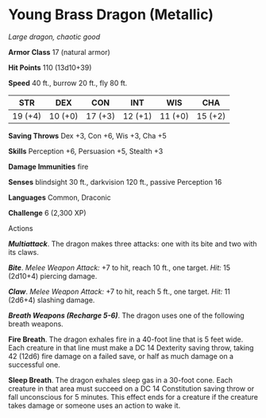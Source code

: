 * Young Brass Dragon (Metallic)
:PROPERTIES:
:CUSTOM_ID: young-brass-dragon-metallic
:END:
/Large dragon, chaotic good/

*Armor Class* 17 (natural armor)

*Hit Points* 110 (13d10+39)

*Speed* 40 ft., burrow 20 ft., fly 80 ft.

| STR     | DEX     | CON     | INT     | WIS     | CHA     |
|---------+---------+---------+---------+---------+---------|
| 19 (+4) | 10 (+0) | 17 (+3) | 12 (+1) | 11 (+0) | 15 (+2) |

*Saving Throws* Dex +3, Con +6, Wis +3, Cha +5

*Skills* Perception +6, Persuasion +5, Stealth +3

*Damage Immunities* fire

*Senses* blindsight 30 ft., darkvision 120 ft., passive Perception 16

*Languages* Common, Draconic

*Challenge* 6 (2,300 XP)

****** Actions
:PROPERTIES:
:CUSTOM_ID: actions
:END:
*/Multiattack/*. The dragon makes three attacks: one with its bite and
two with its claws.

*/Bite/*. /Melee Weapon Attack:/ +7 to hit, reach 10 ft., one target.
/Hit:/ 15 (2d10+4) piercing damage.

*/Claw/*. /Melee Weapon Attack:/ +7 to hit, reach 5 ft., one target.
/Hit:/ 11 (2d6+4) slashing damage.

*/Breath Weapons (Recharge 5-6)/*. The dragon uses one of the following
breath weapons.

*Fire Breath*. The dragon exhales fire in a 40-foot line that is 5 feet
wide. Each creature in that line must make a DC 14 Dexterity saving
throw, taking 42 (12d6) fire damage on a failed save, or half as much
damage on a successful one.

*Sleep Breath*. The dragon exhales sleep gas in a 30-foot cone. Each
creature in that area must succeed on a DC 14 Constitution saving throw
or fall unconscious for 5 minutes. This effect ends for a creature if
the creature takes damage or someone uses an action to wake it.
